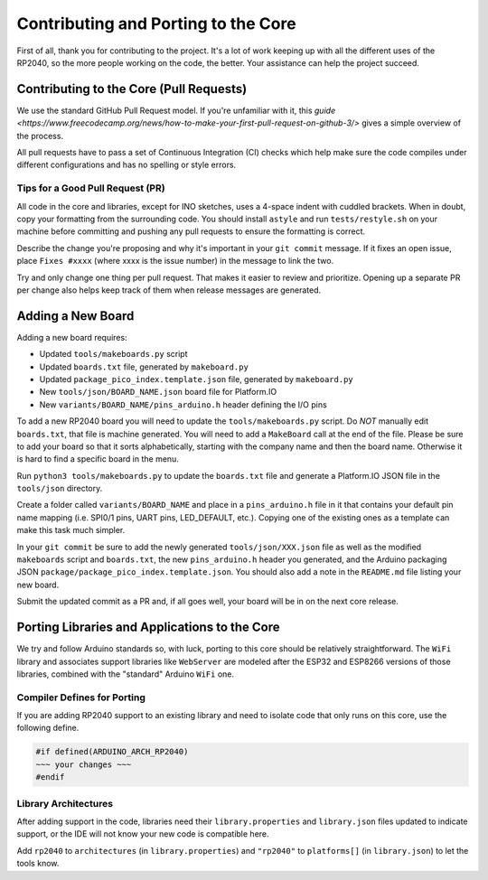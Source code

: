 Contributing and Porting to the Core
====================================

First of all, thank you for contributing to the project.  It's a lot of work
keeping up with all the different uses of the RP2040, so the more people
working on the code, the better.  Your assistance can help the project
succeed.

Contributing to the Core (Pull Requests)
----------------------------------------

We use the standard GitHub Pull Request model.  If you're unfamiliar with it,
this `guide <https://www.freecodecamp.org/news/how-to-make-your-first-pull-request-on-github-3/>` gives a simple overview of the process.

All pull requests have to pass a set of Continuous Integration (CI) checks
which help make sure the code compiles under different configurations and has
no spelling or style errors.

Tips for a Good Pull Request (PR)
~~~~~~~~~~~~~~~~~~~~~~~~~~~~~~~~~

All code in the core and libraries, except for INO sketches, uses a 4-space
indent with cuddled brackets.  When in doubt, copy your formatting from the
surrounding code.  You should install ``astyle`` and run ``tests/restyle.sh``
on your machine before committing and pushing any pull requests to ensure
the formatting is correct.

Describe the change you're proposing and why it's important in your
``git commit`` message.  If it fixes an open issue, place ``Fixes #xxxx``
(where xxxx is the issue number) in the message to link the two.

Try and only change one thing per pull request.  That makes it easier to
review and prioritize.  Opening up a separate PR per change also helps keep
track of them when release messages are generated.

Adding a New Board
------------------

Adding a new board requires:

* Updated ``tools/makeboards.py`` script
* Updated ``boards.txt`` file, generated by ``makeboard.py``
* Updated ``package_pico_index.template.json`` file, generated by  ``makeboard.py``
* New ``tools/json/BOARD_NAME.json`` board file for Platform.IO
* New ``variants/BOARD_NAME/pins_arduino.h`` header defining the I/O pins

To add a new RP2040 board you will need to update the ``tools/makeboards.py``
script.  Do *NOT* manually edit ``boards.txt``, that file is machine generated.
You will need to add a ``MakeBoard`` call at the end of the file.  Please be sure
to add your board so that it sorts alphabetically, starting with the company name
and then the board name.  Otherwise it is hard to find a specific board in the menu.

Run ``python3 tools/makeboards.py`` to update the ``boards.txt`` file and generate
a Platform.IO JSON file in the ``tools/json`` directory.

Create a folder called ``variants/BOARD_NAME`` and place in a ``pins_arduino.h``
file in it that contains your default pin name mapping (i.e. SPI0/1 pins, UART
pins, LED_DEFAULT, etc.).  Copying one of the existing ones as a template can
make this task much simpler.

In your ``git commit`` be sure to add the newly generated ``tools/json/XXX.json``
file as well as the modified ``makeboards`` script and ``boards.txt``, the new
``pins_arduino.h`` header you generated, and the Arduino packaging JSON
``package/package_pico_index.template.json``.  You should also add a note in
the ``README.md`` file listing your new board.

Submit the updated commit as a PR and, if all goes well, your board will be in
on the next core release.


Porting Libraries and Applications to the Core
----------------------------------------------

We try and follow Arduino standards so, with luck, porting to this core should
be relatively straightforward.  The ``WiFi`` library and associates support
libraries like ``WebServer`` are modeled after the ESP32 and ESP8266 versions
of those libraries, combined with the "standard" Arduino ``WiFi`` one.

Compiler Defines for Porting
~~~~~~~~~~~~~~~~~~~~~~~~~~~~

If you are adding RP2040 support to an existing library and need to isolate
code that only runs on this core, use the following define.

.. code:: cpp

        #if defined(ARDUINO_ARCH_RP2040)
        ~~~ your changes ~~~
        #endif

Library Architectures
~~~~~~~~~~~~~~~~~~~~~

After adding support in the code, libraries need their ``library.properties``
and ``library.json`` files updated to indicate support, or the IDE will
not know your new code is compatible here.

Add ``rp2040`` to ``architectures`` (in ``library.properties``) and
``"rp2040"`` to ``platforms[]`` (in ``library.json``) to let the tools know.
